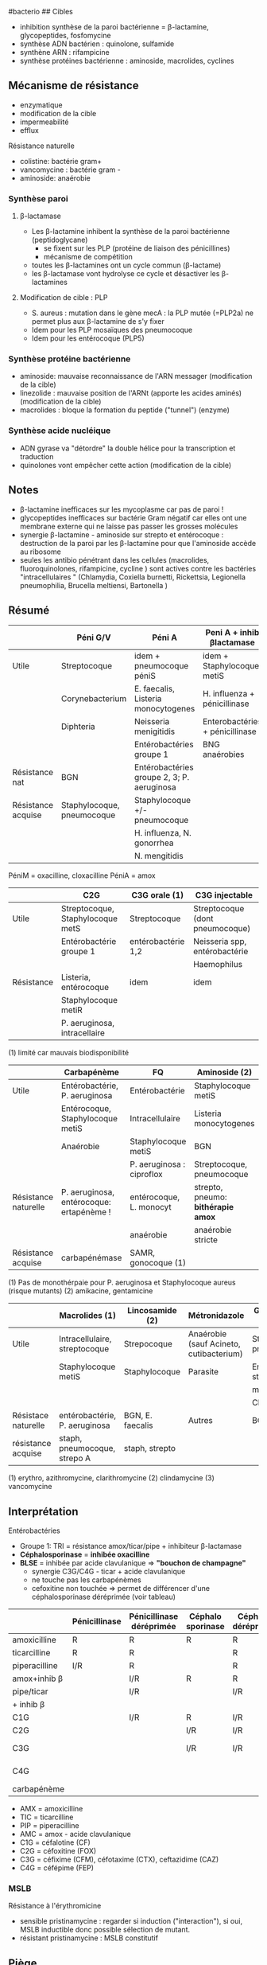 ​#bacterio ## Cibles

- inhibition synthèse de la paroi bactérienne = β-lactamine,
  glycopeptides, fosfomycine
- synthèse ADN bactérien : quinolone, sulfamide
- synthène ARN : rifampicine
- synthèse protéines bactérienne : aminoside, macrolides, cyclines

[[/images/microbiologie/antibio-action.png]]

** Mécanisme de résistance
:PROPERTIES:
:CUSTOM_ID: mécanisme-de-résistance
:END:
- enzymatique
- modification de la cible
- impermeabilité
- efflux

[[../../images/microbiologie/antibio-resistance.png]] Résistance
naturelle

- colistine: bactérie gram+
- vancomycine : bactérie gram -
- aminoside: anaérobie

*** Synthèse paroi
:PROPERTIES:
:CUSTOM_ID: synthèse-paroi
:END:
1. β-lactamase

   - Les β-lactamine inhibent la synthèse de la paroi bactérienne
     (peptidoglycane)
     - se fixent sur les PLP (protéine de liaison des pénicillines)
     - mécanisme de compétition
   - toutes les β-lactamines ont un cycle commun (β-lactame)
   - les β-lactamase vont hydrolyse ce cycle et désactiver les
     β-lactamines

2. Modification de cible : PLP

   - S. aureus : mutation dans le gène mecA : la PLP mutée (=PLP2a) ne
     permet plus aux β-lactamine de s'y fixer
   - Idem pour les PLP mosaïques des pneumocoque
   - Idem pour les entérocoque (PLP5)

*** Synthèse protéine bactérienne
:PROPERTIES:
:CUSTOM_ID: synthèse-protéine-bactérienne
:END:
[[../../images/microbiologie/antibio-ribosome.png]]

- aminoside: mauvaise reconnaissance de l'ARN messager (modification de
  la cible)
- linezolide : mauvaise position de l'ARNt (apporte les acides aminés)
  (modification de la cible)
- macrolides : bloque la formation du peptide ("tunnel") (enzyme)

*** Synthèse acide nucléique
:PROPERTIES:
:CUSTOM_ID: synthèse-acide-nucléique
:END:
- ADN gyrase va "détordre" la double hélice pour la transcription et
  traduction
- quinolones vont empêcher cette action (modification de la cible)

** Notes
:PROPERTIES:
:CUSTOM_ID: notes
:END:
- β-lactamine inefficaces sur les mycoplasme car pas de paroi !
- glycopeptides inefficaces sur bactérie Gram négatif car elles ont une
  membrane externe qui ne laisse pas passer les grosses molécules
- synergie β-lactamine - aminoside sur strepto et entérocoque :
  destruction de la paroi par les β-lactamine pour que l'aminoside
  accède au ribosome
- seules les antibio pénétrant dans les cellules (macrolides,
  fluoroquinolones, rifampicine, cycline ) sont actives contre les
  bactéries "intracellulaires " (Chlamydia, Coxiella burnetti,
  Rickettsia, Legionella pneumophilia, Brucella meltiensi, Bartonella )

** Résumé
:PROPERTIES:
:CUSTOM_ID: résumé
:END:
|                    | Péni G/V                   | Péni A                                     | Peni A + inhib βlactamase       | Peni M              |
|--------------------+----------------------------+--------------------------------------------+---------------------------------+---------------------|
| Utile              | Streptocoque               | idem + pneumocoque péniS                   | idem + Staphylocoque metiS      | Staphylocoque metiS |
|                    | Corynebacterium            | E. faecalis, Listeria monocytogenes        | H. influenza + pénicillinase    |                     |
|                    | Diphteria                  | Neisseria menigitidis                      | Enterobactéries + pénicillinase |                     |
|                    |                            | Entérobactéries groupe 1                   | BNG anaérobies                  |                     |
| Résistance nat     | BGN                        | Entérobactéries groupe 2, 3; P. aeruginosa |                                 | BGN                 |
| Résistance acquise | Staphylocoque, pneumocoque | Staphylocoque +/- pneumocoque              |                                 | Staphylocoque metiR |
|                    |                            | H. influenza, N. gonorrhea                 |                                 |                     |
|                    |                            | N. mengitidis                              |                                 |                     |

PéniM = oxacilline, cloxacilline PéniA = amox

|            | C2G                              | C3G orale (1)      | C3G injectable                  |
|------------+----------------------------------+--------------------+---------------------------------|
| Utile      | Streptocoque, Staphylocoque metS | Streptocoque       | Streptocoque (dont pneumocoque) |
|            | Entérobactérie groupe 1          | entérobactérie 1,2 | Neisseria spp, entérobactérie   |
|            |                                  |                    | Haemophilus                     |
| Résistance | Listeria, entérocoque            | idem               | idem                            |
|            | Staphylocoque metiR              |                    |                                 |
|            | P. aeruginosa, intracellaire     |                    |                                 |

(1) limité car mauvais biodisponibilité

|                      | Carbapénème                              | FQ                        | Aminoside (2)                      |
|----------------------+------------------------------------------+---------------------------+------------------------------------|
| Utile                | Entérobactérie, P. aeruginosa            | Entérobactérie            | Staphylocoque metiS                |
|                      | Entérocoque, Staphylocoque metiS         | Intracellulaire           | Listeria monocytogenes             |
|                      | Anaérobie                                | Staphylocoque metiS       | BGN                                |
|                      |                                          | P. aeruginosa : ciproflox | Streptocoque, pneumocoque          |
| Résistance naturelle | P. aeruginosa, entérocoque: ertapénème ! | entérocoque, L. monocyt   | strepto, pneumo: *bithérapie amox* |
|                      |                                          | anaérobie                 | anaérobie stricte                  |
| Résistance acquise   | carbapénémase                            | SAMR, gonocoque (1)       |                                    |

(1) Pas de monothérpaie pour P. aeruginosa et Staphylocoque aureus
(risque mutants) (2) amikacine, gentamicine

|                     | Macrolides (1)                | Lincosamide (2)  | Métronidazole                           | Glycopeptide (3)           |
|---------------------+-------------------------------+------------------+-----------------------------------------+----------------------------|
| Utile               | Intracellulaire, streptocoque | Strepocoque      | Anaérobie (sauf Acineto, cutibacterium) | Streptocoque, pneumocoque  |
|                     | Staphylocoque metiS           | Staphylocoque    | Parasite                                | Entérocoque, staphylocoque |
|                     |                               |                  |                                         | metiS/metiR                |
|                     |                               |                  |                                         | Clostri                    |
| Résistace naturelle | entérobactérie, P. aeruginosa | BGN, E. faecalis | Autres                                  | BGN                        |
| résistance acquise  | staph, pneumocoque, strepo A  | staph, strepto   |                                         |                            |

(1) erythro, azithromycine, clarithromycine (2) clindamycine (3)
vancomycine

** Interprétation
:PROPERTIES:
:CUSTOM_ID: interprétation
:END:
Entérobactéries

- Groupe 1: TRI = résistance amox/ticar/pipe + inhibiteur β-lactamase
- *Céphalosporinase* = *inhibée oxacilline*
- *BLSE* = inhibée par acide clavulanique => *"bouchon de champagne"*
  - synergie C3G/C4G - ticar + acide clavulanique
  - ne touche pas les carbapénèmes
  - cefoxitine non touchée => permet de différencer d'une
    céphalosporinase déréprimée (voir tableau)

|               | Pénicillinase | Pénicillinase déréprimée | Céphalo sporinase | Céphalo. déréprimée | BLSE    | Carba pénémase |
|---------------+---------------+--------------------------+-------------------+---------------------+---------+----------------|
| amoxicilline  | R             | R                        | R                 | R                   | R       | R              |
| ticarcilline  | R             | R                        |                   | R                   | R       | R              |
| piperacilline | I/R           | R                        |                   | R                   | R       | R              |
| amox+inhib β  |               | I/R                      | R                 | R                   | *S/I/R* | R              |
| pipe/ticar    |               | I/R                      |                   | I/R                 | *S/I/R* | R              |
| + inhib β     |               |                          |                   |                     |         |                |
| C1G           |               | I/R                      | R                 | I/R                 | R       | R              |
| C2G           |               |                          | I/R               | I/R                 |         | I/R            |
| C3G           |               |                          | I/R               | I/R                 | I/R     | S (OXA-48)/I/R |
| C4G           |               |                          |                   |                     | I/R     | S (OXA-48)/I/R |
| carbapénème   |               |                          |                   |                     |         | I/R            |

- AMX = amoxicilline
- TIC = ticarcilline
- PIP = piperacilline
- AMC = amox - acide clavulanique
- C1G = céfalotine (CF)
- C2G = céfoxitine (FOX)
- C3G = céfixime (CFM), céfotaxime (CTX), ceftazidime (CAZ)
- C4G = céfépime (FEP)

*** MSLB
:PROPERTIES:
:CUSTOM_ID: mslb
:END:
Résistance à l'érythromicine

- sensible pristinamycine : regarder si induction ("interaction"), si
  oui, MSLB inductible donc possible sélection de mutant.
- résistant pristinamycine : MSLB constitutif

** Piège
:PROPERTIES:
:CUSTOM_ID: piège
:END:
- SAUR sensible oxa mais résistance peni G => pénicillinase ->
  résistance à toute les pénicillines
- SARM = résistance à toutes les βlactamanes dont imipénème
- Aminoside
  - résistance gentamicine => forcément résistant tobramycine,
    amikacine, kanamycine
  - résistance amikacine => forcément résistant kanamycine
- FQ : résistance à ofloxacine => forcément toutes les quinolones

** Aminosides
:PROPERTIES:
:CUSTOM_ID: aminosides
:END:
Action = bactéricide, concentration dépendant. Perturbe la synthèse des
protéine (fixation sous unité 30s des ribosomes) Résistances

- naturelle: anaérobie strictes et préférentielle (streptocoques,
  entérocoques) par défaut de pénnétration car le système de transport
  nécessite la force produite par les chaînes respiratoire aérobies /NB:
  penicilline + amoniside passe car agit sur la paroi bactérienne/

** Sulfamide
:PROPERTIES:
:CUSTOM_ID: sulfamide
:END:
Bactériostatique (inhibe croissance) mais en synérgie devient
bactéricide Ex: sulfamethoxazole + trimethoprime (Bactrmie)

Mécanisme : inhibe synthèse microbionne d'acide folique

** Fluoroquinolone
:PROPERTIES:
:CUSTOM_ID: fluoroquinolone
:END:
- 4 générations: initialement répartition extra-cellulaire -> large et
  homogène (intracellulaire) avec les dernières générations
- Élimination rénale et bile
- Effets indésriable nombreux : digestif, phototoxique, trouble nerveur,
  inhibe cytochrme P450 (! interactions)
- Contre-indication : déficit G6PI, grossesse
- Action : inhibe réplication et transcription ADN
- Bactéricide, concentration dépendantes
- Indication :
  - quinolones = cystite aigùe simple non compliquée, récidivantes chez
    l'adulte

  - 2e génération : infetions sévères à bacille Gram négatif

  - 3e et 4e génération : sinusite aigüe bactériennes, exacerpbation
    pneumopathie communutaire, infection compliquée peau + tissus mous

    Résistante : en augmentatino chez entérobactéries (E. coli,
    Klebsiella)

** Métronidazole
:PROPERTIES:
:CUSTOM_ID: métronidazole
:END:
Pour anaérobie strictes

** Infection ostéo-articulaires
:PROPERTIES:
:CUSTOM_ID: infection-ostéo-articulaires
:END:
- Rifampicine, quinolone pour diffusion
- dapto : activité antibiofilm
